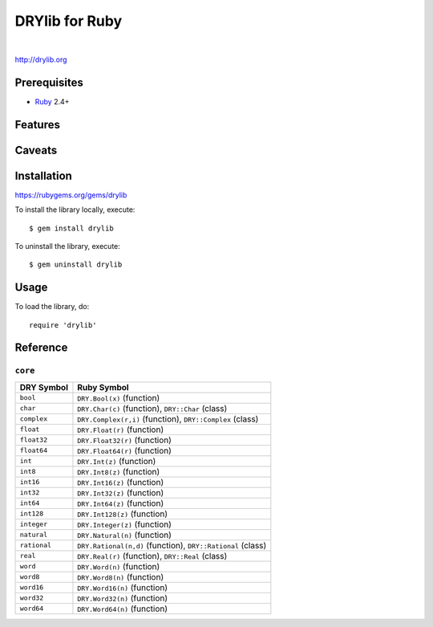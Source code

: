 ***************
DRYlib for Ruby
***************

.. image:: https://img.shields.io/badge/license-Public%20Domain-blue.svg
   :alt: Project license
   :target: https://unlicense.org/

.. image:: https://img.shields.io/travis/dryproject/drylib.rb/master.svg
   :alt: Travis CI build status
   :target: https://travis-ci.org/dryproject/drylib.rb

.. image:: https://img.shields.io/gem/v/drylib.svg
   :alt: RubyGems gem version
   :target: https://rubygems.org/gems/drylib

|

http://drylib.org

Prerequisites
=============

* `Ruby <https://en.wikipedia.org/wiki/Ruby_(programming_language)>`__
  2.4+

Features
========

Caveats
=======

Installation
============

https://rubygems.org/gems/drylib

To install the library locally, execute::

   $ gem install drylib

To uninstall the library, execute::

   $ gem uninstall drylib

Usage
=====

To load the library, do::

   require 'drylib'

Reference
=========

``core``
--------

=============== ================================================================
DRY Symbol      Ruby Symbol
=============== ================================================================
``bool``        ``DRY.Bool(x)`` (function)
``char``        ``DRY.Char(c)`` (function), ``DRY::Char`` (class)
``complex``     ``DRY.Complex(r,i)`` (function), ``DRY::Complex`` (class)
``float``       ``DRY.Float(r)`` (function)
``float32``     ``DRY.Float32(r)`` (function)
``float64``     ``DRY.Float64(r)`` (function)
``int``         ``DRY.Int(z)`` (function)
``int8``        ``DRY.Int8(z)`` (function)
``int16``       ``DRY.Int16(z)`` (function)
``int32``       ``DRY.Int32(z)`` (function)
``int64``       ``DRY.Int64(z)`` (function)
``int128``      ``DRY.Int128(z)`` (function)
``integer``     ``DRY.Integer(z)`` (function)
``natural``     ``DRY.Natural(n)`` (function)
``rational``    ``DRY.Rational(n,d)`` (function), ``DRY::Rational`` (class)
``real``        ``DRY.Real(r)`` (function), ``DRY::Real`` (class)
``word``        ``DRY.Word(n)`` (function)
``word8``       ``DRY.Word8(n)`` (function)
``word16``      ``DRY.Word16(n)`` (function)
``word32``      ``DRY.Word32(n)`` (function)
``word64``      ``DRY.Word64(n)`` (function)
=============== ================================================================
